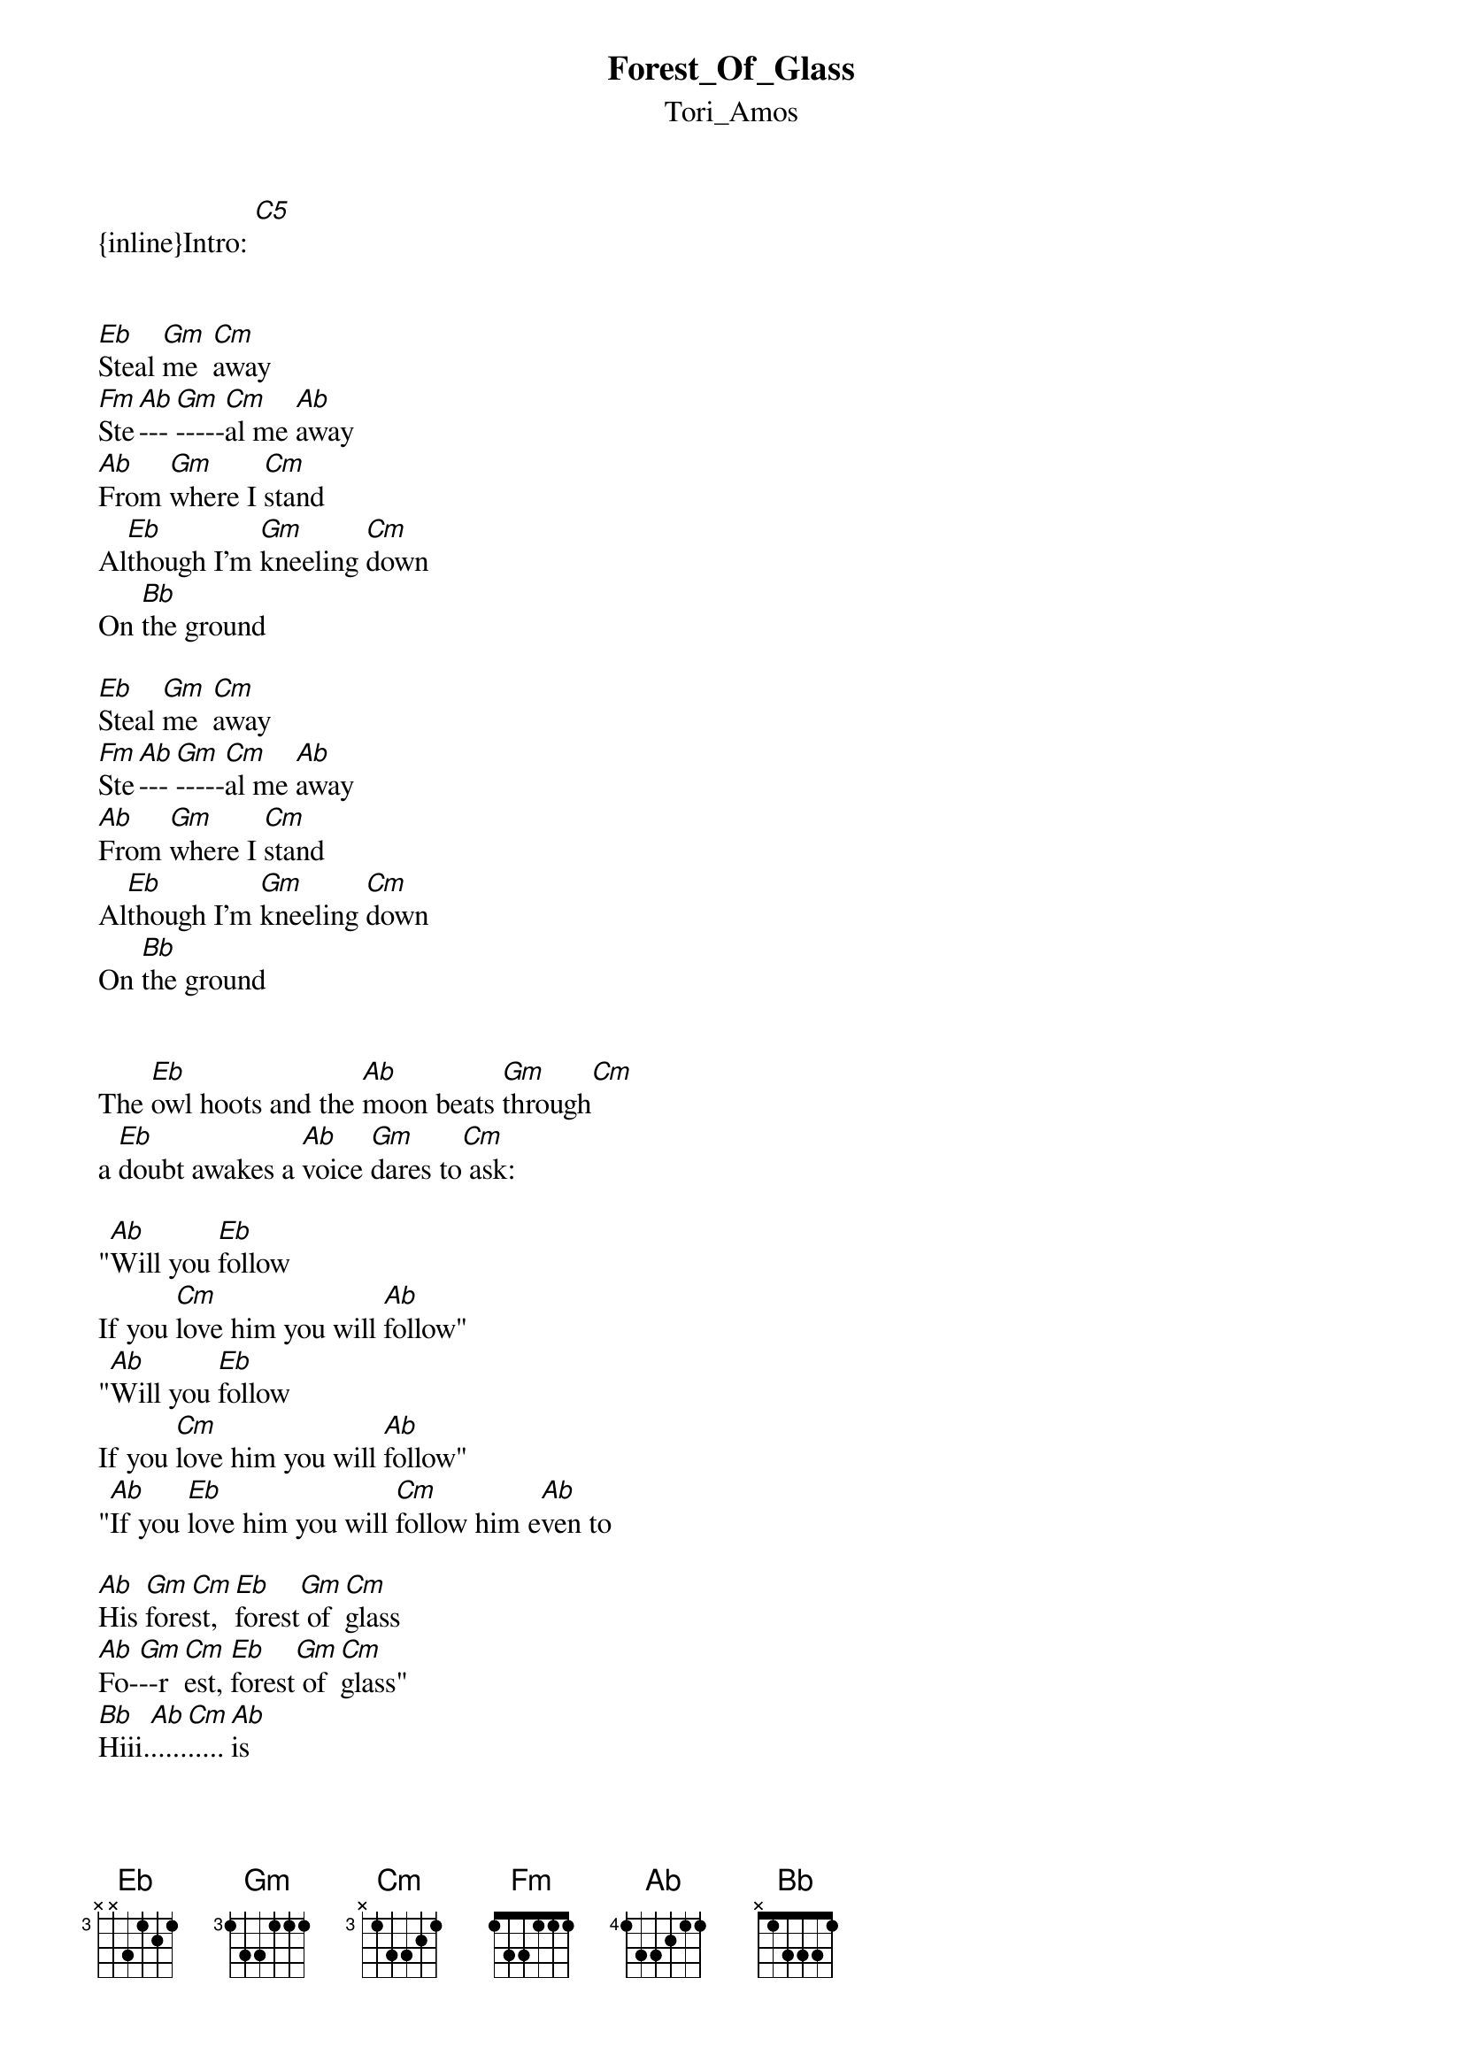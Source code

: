{t: Forest_Of_Glass}
{st: Tori_Amos}
{inline}Intro: [C5]


[Eb]Steal [Gm]me  [Cm]away
[Fm]Ste[Ab]---[Gm]-----[Cm]al me [Ab]away
[Ab]From [Gm]where I [Cm]stand
Al[Eb]though I'm [Gm]kneeling [Cm]down
On [Bb]the ground

[Eb]Steal [Gm]me  [Cm]away
[Fm]Ste[Ab]---[Gm]-----[Cm]al me [Ab]away
[Ab]From [Gm]where I [Cm]stand
Al[Eb]though I'm [Gm]kneeling [Cm]down
On [Bb]the ground


The [Eb]owl hoots and the [Ab]moon beats [Gm]through[Cm]
a [Eb]doubt awakes a [Ab]voice [Gm]dares to[Cm] ask: 

"[Ab]Will you [Eb]follow
If you [Cm]love him you will [Ab]follow"
"[Ab]Will you [Eb]follow
If you [Cm]love him you will [Ab]follow"
"[Ab]If you [Eb]love him you will [Cm]follow him e[Ab]ven to

[Ab]His [Gm]fore[Cm]st, [Eb]forest[Gm] of [Cm]glass
[Ab]Fo-[Gm]--r[Cm]est, [Eb]forest[Gm] of [Cm]glass"
[Bb]Hiii.[Ab].....[Cm].....[Ab]is


[Eb]Rob[Gm]bing [Cm]the muse, [Fm]is.[Ab].. [Gm]
[Cm]Is that what I've [Ab]done
[Ab]They [Gm]turn and[Cm] laugh
"[Eb]That you [Gm]cannot[Cm] do
[Ab]We are [Gm]the robin's [Cm]muse
And [Eb]we will [Gm]sing for[Cm] you

[Eb]Lift u[Gm]p your[Cm] head
Lift up [Ab]your heart
[Eb]Lift u[Gm]p your[Cm] head
Lift up [Ab]your heart"


